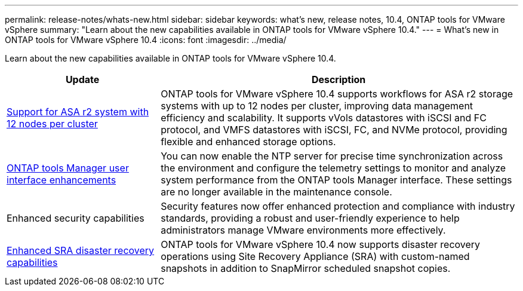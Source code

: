 ---
permalink: release-notes/whats-new.html
sidebar: sidebar
keywords: what's new, release notes, 10.4, ONTAP tools for VMware vSphere
summary: "Learn about the new capabilities available in ONTAP tools for VMware vSphere 10.4."
---
= What's new in ONTAP tools for VMware vSphere 10.4
:icons: font
:imagesdir: ../media/

[.lead]
Learn about the new capabilities available in ONTAP tools for VMware vSphere 10.4.

[cols="30%,70%",options="header"]
|===
| Update | Description

|link:../configure/create-datastore.html[Support for ASA r2 system with 12 nodes per cluster]
|ONTAP tools for VMware vSphere 10.4 supports workflows for ASA r2 storage systems with up to 12 nodes per cluster, improving data management efficiency and scalability. It supports vVols datastores with iSCSI and FC protocol, and VMFS datastores with iSCSI, FC, and NVMe protocol, providing flexible and enhanced storage options.

|link:../manage/add-ntpserver.html[ONTAP tools Manager user interface enhancements]
|You can now enable the NTP server for precise time synchronization across the environment and configure the telemetry settings to monitor and analyze system performance from the ONTAP tools Manager interface. These settings are no longer available in the maintenance console.

|Enhanced security capabilities
|Security features now offer enhanced protection and compliance with industry standards, providing a robust and user-friendly experience to help administrators manage VMware environments more effectively.

|link:../protect/enable-storage-replication-adapter.html[Enhanced SRA disaster recovery capabilities]
|ONTAP tools for VMware vSphere 10.4 now supports disaster recovery operations using Site Recovery Appliance (SRA) with custom-named snapshots in addition to SnapMirror scheduled snapshot copies.

|===


